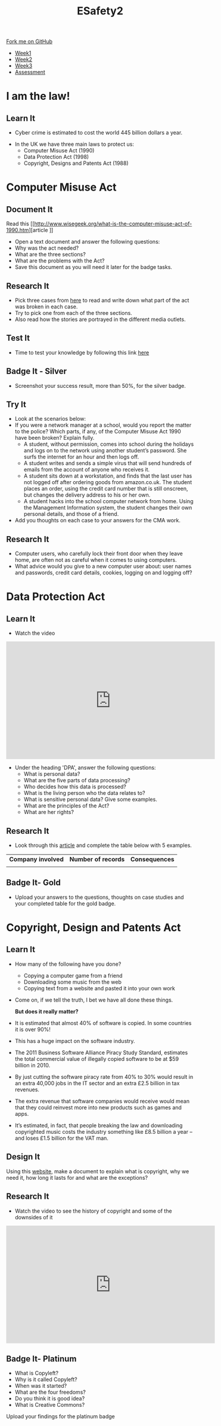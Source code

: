 #+STARTUP:indent
#+HTML_HEAD: <link rel="stylesheet" type="text/css" href="css/styles.css"/>
#+HTML_HEAD_EXTRA: <link href='http://fonts.googleapis.com/css?family=Ubuntu+Mono|Ubuntu' rel='stylesheet' type='text/css'>
#+HTML_HEAD_EXTRA: <script src="http://ajax.googleapis.com/ajax/libs/jquery/1.9.1/jquery.min.js" type="text/javascript"></script>
#+HTML_HEAD_EXTRA: <script src="js/navbar.js" type="text/javascript"></script>
#+OPTIONS: f:nil author:nil num:nil creator:nil timestamp:nil toc:nil html-style:nil

#+TITLE: ESafety2
#+AUTHOR: Paul Dougall

#+BEGIN_HTML
  <div class="github-fork-ribbon-wrapper left">
    <div class="github-fork-ribbon">
      <a href="https://github.com/stpd11/8-CS-ESafety2">Fork me on GitHub</a>
    </div>
  </div>
<div id="stickyribbon">
    <ul>
      <li><a href="1_Lesson.html">Week1</a></li>
      <li><a href="2_Lesson.html">Week2</a></li>
      <li><a href="3_Lesson.html">Week3</a></li>
      <li><a href="assessment.html">Assessment</a></li>
    </ul>
  </div>
#+END_HTML
* COMMENT Use as a template
:PROPERTIES:
:HTML_CONTAINER_CLASS: activity
:END:
** Learn It
:PROPERTIES:
:HTML_CONTAINER_CLASS: learn
:END:

** Research It
:PROPERTIES:
:HTML_CONTAINER_CLASS: research
:END:

** Design It
:PROPERTIES:
:HTML_CONTAINER_CLASS: design
:END:

** Build It
:PROPERTIES:
:HTML_CONTAINER_CLASS: build
:END:

** Test It
:PROPERTIES:
:HTML_CONTAINER_CLASS: test
:END:

** Run It
:PROPERTIES:
:HTML_CONTAINER_CLASS: run
:END:

** Document It
:PROPERTIES:
:HTML_CONTAINER_CLASS: document
:END:

** Code It
:PROPERTIES:
:HTML_CONTAINER_CLASS: code
:END:

** Program It
:PROPERTIES:
:HTML_CONTAINER_CLASS: program
:END:

** Try It
:PROPERTIES:
:HTML_CONTAINER_CLASS: try
:END:

** Badge It
:PROPERTIES:
:HTML_CONTAINER_CLASS: badge
:END:

** Save It
:PROPERTIES:
:HTML_CONTAINER_CLASS: save
:END:

* I am the law!
:PROPERTIES:
:HTML_CONTAINER_CLASS: activity
:END:
** Learn It
:PROPERTIES:
:HTML_CONTAINER_CLASS: learn
:END:
- Cyber crime is estimated to cost the world 445 billion dollars a year.
[[./img/cybercrime.jpg]]

- In the UK we have three main laws to protect us:
  - Computer Misuse Act (1990)
  - Data Protection Act (1998)
  - Copyright, Designs and Patents Act (1988) 
* Computer Misuse Act
:PROPERTIES:
:HTML_CONTAINER_CLASS: activity
:END:
** Document It
:PROPERTIES:
:HTML_CONTAINER_CLASS: document
:END:
Read this [[http://www.wisegeek.org/what-is-the-computer-misuse-act-of-1990.htm][article
]]
- Open a text document and answer the following questions:
- Why was the act needed? 
- What are the three sections?
- What are the problems with the Act?
- Save this document as you will need it later for the badge tasks.

** Research It
:PROPERTIES:
:HTML_CONTAINER_CLASS: research
:END:
- Pick three cases from [[http://www.computerevidence.co.uk/Cases/CMA.htm][here]] to read and write down what part of the act was broken in each case.
- Try to pick one from each of the three sections.
- Also read how the stories are portrayed in the different media outlets.  
** Test It
:PROPERTIES:
:HTML_CONTAINER_CLASS: test
:END:
- Time to test your knowledge by following this link [[https://www.proprofs.com/quiz-school/quizshow.php?title=computer-misuse-act&q=1][here]] 
** Badge It - Silver
:PROPERTIES:
:HTML_CONTAINER_CLASS: badge
:END:
- Screenshot your success result, more than 50%, for the silver badge. 
** Try It
:PROPERTIES:
:HTML_CONTAINER_CLASS: try
:END:
- Look at the scenarios below: 
- If you were a network manager at a school, would you report the matter to the police? Which parts, if any, of the Computer Misuse Act 1990 have been broken? Explain fully.
   - A student, without permission, comes into school during the holidays and logs on to the network using another student’s password. She surfs the internet for an hour and then logs off.
   - A student writes and sends a simple virus that will send hundreds of emails from the account of anyone who receives it. 
   - A student sits down at a workstation, and finds that the last user has not logged off after ordering goods from amazon.co.uk. The student places an order, using the credit card number that is still onscreen, but changes the delivery address to his or her own.
   - A student hacks into the school computer network from home. Using the Management Information system, the student changes their own personal details, and those of a friend.
- Add you thoughts on each case to your answers for the CMA work.
** Research It
:PROPERTIES:
:HTML_CONTAINER_CLASS: research
:END:
- Computer users, who carefully lock their front door when they leave home, are often not as careful when it comes to using computers. 
- What advice would you give to a new computer user about: user names and passwords, credit card details, cookies, logging on and logging off?
* Data Protection Act
:PROPERTIES:
:HTML_CONTAINER_CLASS: activity
:END:
** Learn It
:PROPERTIES:
:HTML_CONTAINER_CLASS: learn
:END:
- Watch the video
#+BEGIN_HTML
<iframe width="560" height="315" src="https://www.youtube.com/embed/vHvd6HaPq_s" frameborder="0" allowfullscreen></iframe>
#+END_HTML
- Under the heading 'DPA', answer the following questions:
    - What is personal data?
    - What are the five parts of data processing?
    - Who decides how this data is processed?
    - What is the living person who the data relates to?
    - What is sensitive personal data? Give some examples.
    - What are the principles of the Act?
    - What are her rights? 
    
** Research It
:PROPERTIES:
:HTML_CONTAINER_CLASS: research
:END:
- Look through this [[http://www.techworld.com/security/uks-11-most-infamous-data-breaches-2015-3604586/][article]] and complete the table below with 5 examples.
| *Company involved* | *Number of records* | *Consequences* |
|                    |                     |                |

** Badge It- Gold
:PROPERTIES:
:HTML_CONTAINER_CLASS: badge
:END:
- Upload your answers to the questions, thoughts on case studies and your completed table for the gold badge.
* Copyright, Design and Patents Act
:PROPERTIES:
:HTML_CONTAINER_CLASS: activity
:END:
** Learn It
:PROPERTIES:
:HTML_CONTAINER_CLASS: learn
:END:
- How many of the following have you done?
    - Copying a computer game from a friend
    - Downloading some music from the web
    - Copying text from a website and pasted it into your own work
- Come on, if we tell the truth, I bet we have all done these things. 

 *But does it really matter?*
- It is estimated that almost 40% of software is copied. In some countries it is over 90%!
- This has a huge impact on the software industry.
- The 2011 Business Software Alliance Piracy Study Standard, estimates the total commercial value of illegally copied software to be at $59 billion in 2010.
- By just cutting the software piracy rate from 40% to 30% would result in an extra 40,000 jobs in the IT sector and an extra £2.5 billion in tax revenues.
- The extra revenue that software companies would receive would mean that they could reinvest more into new products such as games and apps.
- It’s estimated, in fact, that people breaking the law and downloading copyrighted music costs the industry something like £8.5 billion a year – and loses £1.5 billion for the VAT man.
** Design It
:PROPERTIES:
:HTML_CONTAINER_CLASS: design
:END:
Using this [[https://www.bl.uk/business-and-ip-centre/articles/what-is-copyright][website]], make a document to explain what is copyright, why we need it, how long it lasts for and what are the exceptions?
** Research It
:PROPERTIES:
:HTML_CONTAINER_CLASS: research
:END:
- Watch the video to see the history of copyright and some of the downsides of it
#+BEGIN_HTML
<iframe width="560" height="315" src="https://www.youtube.com/embed/tk862BbjWx4" frameborder="0" allowfullscreen></iframe> 
#+END_HTML
** Badge It- Platinum
:PROPERTIES:
:HTML_CONTAINER_CLASS: badge
:END:
- What is Copyleft?
- Why is it called Copyleft?
- When was it started?
- What are the four freedoms?
- Do you think it is good idea?
- What is Creative Commons?
Upload your findings for the platinum badge
